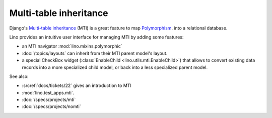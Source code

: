 .. _dev.mti:

=======================
Multi-table inheritance
=======================

Django's `Multi-table inheritance
<http://docs.djangoproject.com/en/1.11/topics/db/models/#multi-table-inheritance>`__
(MTI) is a great feature to map 
`Polymorphism 
<http://stackoverflow.com/questions/45621/how-do-you-deal-with-polymorphism-in-a-database>`_.
into a relational database.

Lino provides an intuitive user interface for managing MTI
by adding some features:

- an MTI navigator
  :mod:`lino.mixins.polymorphic`
  
- :doc:`/topics/layouts` can inherit from their MTI parent model's layout.

- a special CheckBox widget 
  (:class:`EnableChild <lino.utils.mti.EnableChild>`) 
  that allows to 
  convert existing data records into a more specialized child model, 
  or back into a less specialized parent model.


See also:

- :srcref:`docs/tickets/22` gives an introduction to MTI
- :mod:`lino.test_apps.mti`.
- :doc:`/specs/projects/mti`
- :doc:`/specs/projects/nomti`
  
